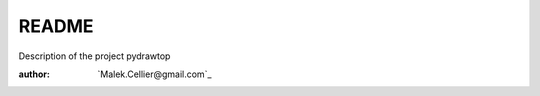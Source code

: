README
======

.. inclusion-marker-do-not-remove

Description of the project pydrawtop

:author: `Malek.Cellier@gmail.com`_
